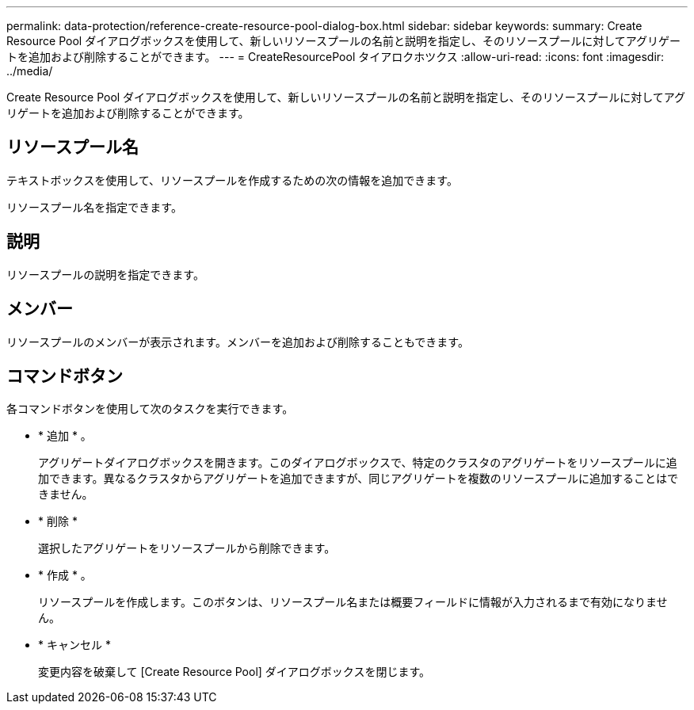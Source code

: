 ---
permalink: data-protection/reference-create-resource-pool-dialog-box.html 
sidebar: sidebar 
keywords:  
summary: Create Resource Pool ダイアログボックスを使用して、新しいリソースプールの名前と説明を指定し、そのリソースプールに対してアグリゲートを追加および削除することができます。 
---
= CreateResourcePool タイアロクホツクス
:allow-uri-read: 
:icons: font
:imagesdir: ../media/


[role="lead"]
Create Resource Pool ダイアログボックスを使用して、新しいリソースプールの名前と説明を指定し、そのリソースプールに対してアグリゲートを追加および削除することができます。



== リソースプール名

テキストボックスを使用して、リソースプールを作成するための次の情報を追加できます。

リソースプール名を指定できます。



== 説明

リソースプールの説明を指定できます。



== メンバー

リソースプールのメンバーが表示されます。メンバーを追加および削除することもできます。



== コマンドボタン

各コマンドボタンを使用して次のタスクを実行できます。

* * 追加 * 。
+
アグリゲートダイアログボックスを開きます。このダイアログボックスで、特定のクラスタのアグリゲートをリソースプールに追加できます。異なるクラスタからアグリゲートを追加できますが、同じアグリゲートを複数のリソースプールに追加することはできません。

* * 削除 *
+
選択したアグリゲートをリソースプールから削除できます。

* * 作成 * 。
+
リソースプールを作成します。このボタンは、リソースプール名または概要フィールドに情報が入力されるまで有効になりません。

* * キャンセル *
+
変更内容を破棄して [Create Resource Pool] ダイアログボックスを閉じます。



